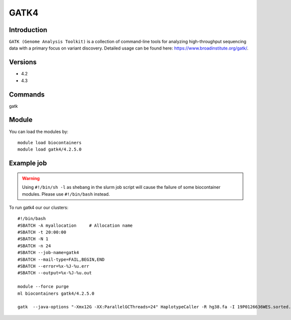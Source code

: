 .. _backbone-label:  

GATK4
============================== 

Introduction
~~~~~~~
``GATK (Genome Analysis Toolkit)`` is a collection of command-line tools for analyzing high-throughput sequencing data with a primary focus on variant discovery. Detailed usage can be found here: https://www.broadinstitute.org/gatk/.

Versions
~~~~~~~~
- 4.2
- 4.3

Commands
~~~~~~
gatk

Module
~~~~~~~
You can load the modules by::

    module load biocontainers
    module load gatk4/4.2.5.0

Example job
~~~~~~
.. warning::
    Using ``#!/bin/sh -l`` as shebang in the slurm job script will cause the failure of some biocontainer modules. Please use ``#!/bin/bash`` instead.

To run gatk4 our our clusters::

    #!/bin/bash
    #SBATCH -A myallocation     # Allocation name 
    #SBATCH -t 20:00:00
    #SBATCH -N 1
    #SBATCH -n 24
    #SBATCH --job-name=gatk4
    #SBATCH --mail-type=FAIL,BEGIN,END
    #SBATCH --error=%x-%J-%u.err
    #SBATCH --output=%x-%J-%u.out

    module --force purge
    ml biocontainers gatk4/4.2.5.0
    
    gatk  --java-options "-Xmx12G -XX:ParallelGCThreads=24" HaplotypeCaller -R hg38.fa -I 19P0126636WES.sorted.bam  -O 19P0126636WES.HC.vcf --sample-name 19P0126636
